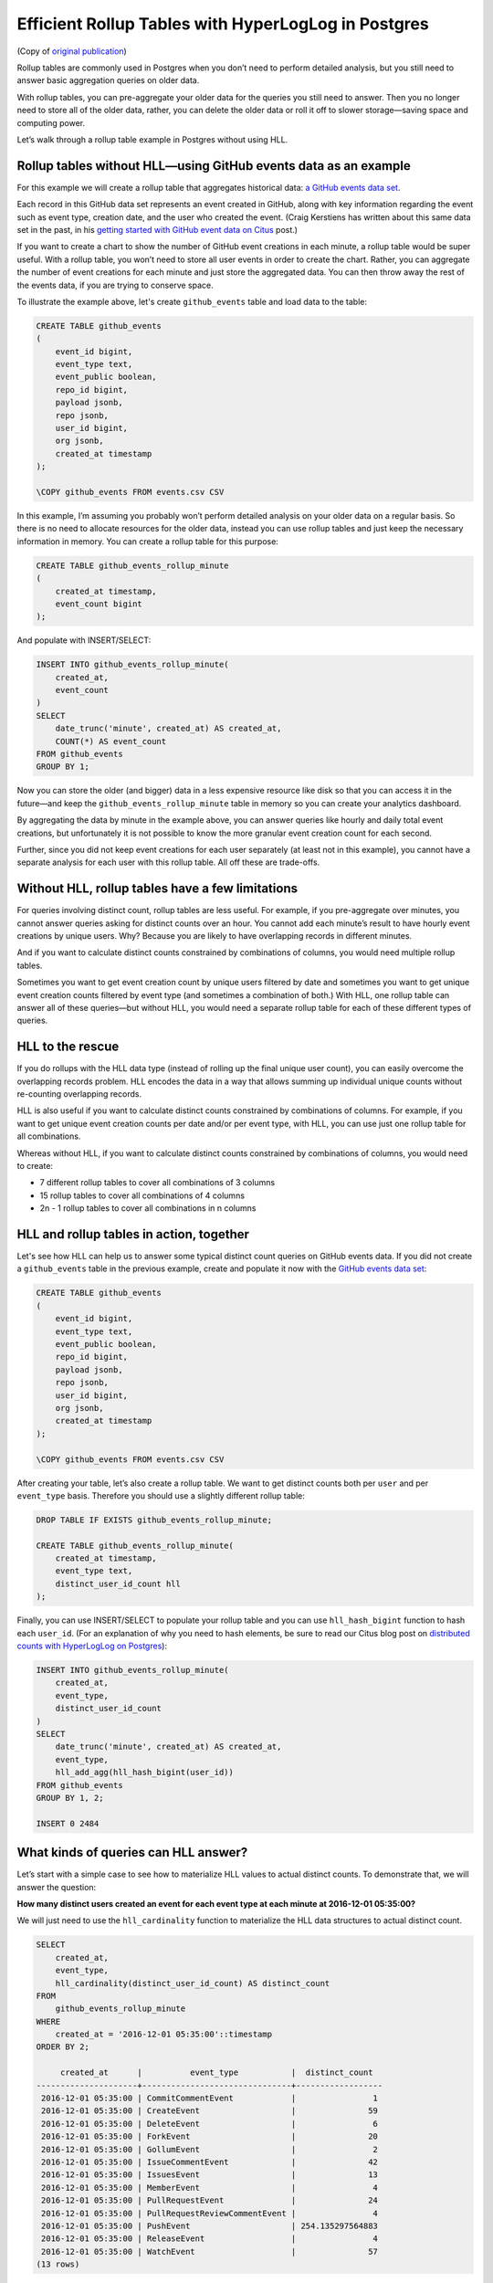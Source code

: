 Efficient Rollup Tables with HyperLogLog in Postgres
====================================================

(Copy of `original publication <https://www.citusdata.com/blog/2017/06/30/efficient-rollup-with-hyperloglog-on-postgres/>`__)


Rollup tables are commonly used in Postgres when you don’t need to
perform detailed analysis, but you still need to answer basic
aggregation queries on older data.

With rollup tables, you can pre-aggregate your older data for the
queries you still need to answer. Then you no longer need to store all
of the older data, rather, you can delete the older data or roll it off
to slower storage—saving space and computing power.

Let’s walk through a rollup table example in Postgres without using HLL.

Rollup tables without HLL—using GitHub events data as an example
----------------------------------------------------------------

For this example we will create a rollup table that aggregates
historical data: `a GitHub events data
set <https://examples.citusdata.com/events.csv>`__.

Each record in this GitHub data set represents an event created in
GitHub, along with key information regarding the event such as event
type, creation date, and the user who created the event. (Craig
Kerstiens has written about this same data set in the past, in his
`getting started with GitHub event data on Citus
<https://www.citusdata.com/blog/2017/01/27/getting-started-with-github-events-data/>`__
post.)

If you want to create a chart to show the number of GitHub event
creations in each minute, a rollup table would be super useful. With a
rollup table, you won’t need to store all user events in order to create
the chart. Rather, you can aggregate the number of event creations for
each minute and just store the aggregated data. You can then throw away
the rest of the events data, if you are trying to conserve space.

To illustrate the example above, let's create ``github_events`` table
and load data to the table:

.. code:: psql

    CREATE TABLE github_events
    (
        event_id bigint,
        event_type text,
        event_public boolean,
        repo_id bigint,
        payload jsonb,
        repo jsonb,
        user_id bigint,
        org jsonb,
        created_at timestamp 
    );

    \COPY github_events FROM events.csv CSV

In this example, I’m assuming you probably won’t perform detailed
analysis on your older data on a regular basis. So there is no need to
allocate resources for the older data, instead you can use rollup tables
and just keep the necessary information in memory. You can create a
rollup table for this purpose:

.. code:: sql

    CREATE TABLE github_events_rollup_minute
    (
        created_at timestamp,
        event_count bigint
    );

And populate with INSERT/SELECT:

.. code:: sql

    INSERT INTO github_events_rollup_minute(
        created_at,
        event_count
    )
    SELECT
        date_trunc('minute', created_at) AS created_at,
        COUNT(*) AS event_count
    FROM github_events
    GROUP BY 1;

Now you can store the older (and bigger) data in a less expensive
resource like disk so that you can access it in the future—and keep the
``github_events_rollup_minute`` table in memory so you can create your
analytics dashboard.

By aggregating the data by minute in the example above, you can answer
queries like hourly and daily total event creations, but unfortunately
it is not possible to know the more granular event creation count for
each second.

Further, since you did not keep event creations for each user separately
(at least not in this example), you cannot have a separate analysis for
each user with this rollup table. All off these are trade-offs.

Without HLL, rollup tables have a few limitations
-------------------------------------------------

For queries involving distinct count, rollup tables are less useful. For
example, if you pre-aggregate over minutes, you cannot answer queries
asking for distinct counts over an hour. You cannot add each minute’s
result to have hourly event creations by unique users. Why? Because you
are likely to have overlapping records in different minutes.

And if you want to calculate distinct counts constrained by combinations
of columns, you would need multiple rollup tables.

Sometimes you want to get event creation count by unique users filtered
by date and sometimes you want to get unique event creation counts
filtered by event type (and sometimes a combination of both.) With HLL,
one rollup table can answer all of these queries—but without HLL, you
would need a separate rollup table for each of these different types of
queries.

HLL to the rescue
-----------------

If you do rollups with the HLL data type (instead of rolling up the
final unique user count), you can easily overcome the overlapping
records problem. HLL encodes the data in a way that allows summing up
individual unique counts without re-counting overlapping records.

HLL is also useful if you want to calculate distinct counts constrained
by combinations of columns. For example, if you want to get unique event
creation counts per date and/or per event type, with HLL, you can use
just one rollup table for all combinations.

Whereas without HLL, if you want to calculate distinct counts
constrained by combinations of columns, you would need to create:

-  7 different rollup tables to cover all combinations of 3 columns
-  15 rollup tables to cover all combinations of 4 columns
-  2n - 1 rollup tables to cover all combinations in n columns

HLL and rollup tables in action, together
-----------------------------------------

Let's see how HLL can help us to answer some typical distinct count
queries on GitHub events data. If you did not create a ``github_events``
table in the previous example, create and populate it now with the
`GitHub events data set <https://examples.citusdata.com/events.csv>`__:

.. code:: psql

    CREATE TABLE github_events
    (
        event_id bigint,
        event_type text,
        event_public boolean,
        repo_id bigint,
        payload jsonb,
        repo jsonb,
        user_id bigint,
        org jsonb,
        created_at timestamp
    );

    \COPY github_events FROM events.csv CSV

After creating your table, let’s also create a rollup table. We want to
get distinct counts both per ``user`` and per ``event_type`` basis.
Therefore you should use a slightly different rollup table:

.. code:: sql

    DROP TABLE IF EXISTS github_events_rollup_minute;

    CREATE TABLE github_events_rollup_minute(
        created_at timestamp,
        event_type text,
        distinct_user_id_count hll
    );

Finally, you can use INSERT/SELECT to populate your rollup table and you
can use ``hll_hash_bigint`` function to hash each ``user_id``. (For an
explanation of why you need to hash elements, be sure to read our Citus
blog post on `distributed counts with HyperLogLog on
Postgres <https://www.citusdata.com/blog/2017/04/04/distributed_count_distinct_with_postgresql/>`__):

.. code:: sql

    INSERT INTO github_events_rollup_minute(
        created_at,
        event_type,
        distinct_user_id_count
    )
    SELECT
        date_trunc('minute', created_at) AS created_at,
        event_type,
        hll_add_agg(hll_hash_bigint(user_id))
    FROM github_events
    GROUP BY 1, 2;

    INSERT 0 2484

What kinds of queries can HLL answer?
-------------------------------------

Let’s start with a simple case to see how to materialize HLL values to
actual distinct counts. To demonstrate that, we will answer the
question:

**How many distinct users created an event for each event type at each
minute at 2016-12-01 05:35:00?**

We will just need to use the ``hll_cardinality`` function to materialize
the HLL data structures to actual distinct count.

.. code:: sql

    SELECT
        created_at,
        event_type,
        hll_cardinality(distinct_user_id_count) AS distinct_count
    FROM
        github_events_rollup_minute
    WHERE
        created_at = '2016-12-01 05:35:00'::timestamp
    ORDER BY 2;

         created_at      |          event_type           |  distinct_count  
    ---------------------+-------------------------------+------------------
     2016-12-01 05:35:00 | CommitCommentEvent            |                1
     2016-12-01 05:35:00 | CreateEvent                   |               59
     2016-12-01 05:35:00 | DeleteEvent                   |                6
     2016-12-01 05:35:00 | ForkEvent                     |               20
     2016-12-01 05:35:00 | GollumEvent                   |                2
     2016-12-01 05:35:00 | IssueCommentEvent             |               42
     2016-12-01 05:35:00 | IssuesEvent                   |               13
     2016-12-01 05:35:00 | MemberEvent                   |                4
     2016-12-01 05:35:00 | PullRequestEvent              |               24
     2016-12-01 05:35:00 | PullRequestReviewCommentEvent |                4
     2016-12-01 05:35:00 | PushEvent                     | 254.135297564883
     2016-12-01 05:35:00 | ReleaseEvent                  |                4
     2016-12-01 05:35:00 | WatchEvent                    |               57
    (13 rows)

Then let’s continue with a query which we could not answer without HLL:

**How many distinct users created an event during this one-hour
period?**

With HLLs, this is easy to answer.

.. code:: sql

    SELECT
        hll_cardinality(SUM(distinct_user_id_count)) AS distinct_count
    FROM
        github_events_rollup_minute
    WHERE
        created_at BETWEEN '2016-12-01 05:00:00'::timestamp AND '2016-12-01 06:00:00'::timestamp;


     distinct_count  
    ------------------
     10978.2523520687
    (1 row)

Another question where we can use HLL’s additivity property to answer
would be:

**How many unique users created an event during each hour at
2016-12-01?**

.. code:: sql

    SELECT
        EXTRACT(HOUR FROM created_at) AS hour,
        hll_cardinality(SUM(distinct_user_id_count)) AS distinct_count
    FROM
        github_events_rollup_minute
    WHERE
        created_at BETWEEN '2016-12-01 00:00:00'::timestamp AND '2016-12-01 23:59:59'::timestamp
    GROUP BY 1
    ORDER BY 1;

      hour |  distinct_count
    -------+------------------
         5 |  10598.637184899
         6 | 17343.2846931687
         7 | 18182.5699816622
         8 | 12663.9497604266
    (4 rows)

Since our data is limited, the query only returned 4 rows, but that is
not the point of course. Finally, let's answer a final question:

**How many distinct users created a PushEvent during each hour?**

.. code:: sql

    SELECT
        EXTRACT(HOUR FROM created_at) AS hour,
        hll_cardinality(SUM(distinct_user_id_count)) AS distinct_push_count
    FROM
        github_events_rollup_minute
    WHERE
        created_at BETWEEN '2016-12-01 00:00:00'::timestamp AND '2016-12-01 23:59:59'::timestamp
        AND event_type = 'PushEvent'::text
    GROUP BY 1
    ORDER BY 1;


     hour | distinct_push_count 
    ------+---------------------
        5 |    6206.61586498546
        6 |    9517.80542100396
        7 |    10370.4087640166
        8 |    7067.26073810357
    (4 rows)

A rollup table with HLL is worth a thousand rollup tables without HLL
---------------------------------------------------------------------

Yes, I believe a rollup table with HLL is worth a thousand rollup tables
without HLL.

Well, maybe not a thousand, but it is true that one rollup table with
HLL can answer lots of queries where otherwise you would need a
different rollup table for each query. Above, we demonstrated that with
HLL, 4 example queries all can be answered with a single rollup table—
and without HLL, we would have needed 3 separate rollup tables to answer
all these queries.

In the real world, if you do not take advantage of HLL you are likely to
need even more rollup tables to support your analytics queries.
Basically for all combinations of n constraints, you would need 2n - 1
rollup tables whereas with HLL just one rollup table can do the job.

One rollup table (with HLL) is obviously much easier to maintain than
multiple rollup tables. And that one rollup table uses significantly
less memory too. In some cases, without HLL, the overhead of using
rollup tables can become too expensive and exceeds the benefit of using
rollup tables, so people decide not to use rollup tables at all.

Want to learn more about HLL in Postgres?
-----------------------------------------

HLL is not only useful to create rollup tables, HLL is useful in
distributed systems, too. Just as with rollup tables, in a distributed
system, such as Citus, we often place different parts of our
data in different nodes, hence we are likely to have overlapping records
at different nodes. Thus, the clever techniques HLL uses to encode data
to merge separate unique counts (and address the overlapping record
problem) can also help in distributed systems.

If you want to learn more about HLL, read :ref:`how HLL can be used in
distributed systems <article_hll_count>`,
where we explained the internals of HLL and how HLL merges separate
unique counts without counting overlapping records.
